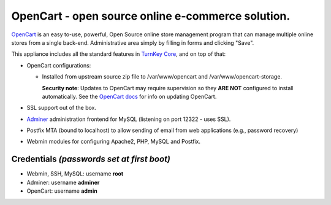 OpenCart - open source online e-commerce solution.
=======================================================

`OpenCart`_ is an easy to-use, powerful, Open Source online
store management program that can manage multiple online
stores from a single back-end. Administrative area simply 
by filling in forms and clicking "Save".

This appliance includes all the standard features in `TurnKey Core`_,
and on top of that:

- OpenCart configurations:

  - Installed from upstream source zip file to /var/www/opencart and
    /var/www/opencart-storage.

    **Security note**: Updates to OpenCart may require supervision so
    they **ARE NOT** configured to install automatically. See the `OpenCart
    docs`_ for info on updating OpenCart.
  
- SSL support out of the box.
- `Adminer`_ administration frontend for MySQL (listening on port
  12322 - uses SSL).
- Postfix MTA (bound to localhost) to allow sending of email from web
  applications (e.g., password recovery)
- Webmin modules for configuring Apache2, PHP, MySQL and Postfix.

Credentials *(passwords set at first boot)*
-------------------------------------------

-  Webmin, SSH, MySQL: username **root**
-  Adminer: username **adminer**
-  OpenCart: username **admin**

.. _OpenCart: https://www.opencart.com/
.. _TurnKey Core: https://www.turnkeylinux.org/core
.. _Adminer: https://www.adminer.org/
.. _OpenCart docs: https://docs.opencart.com/en-gb/upgrading/
